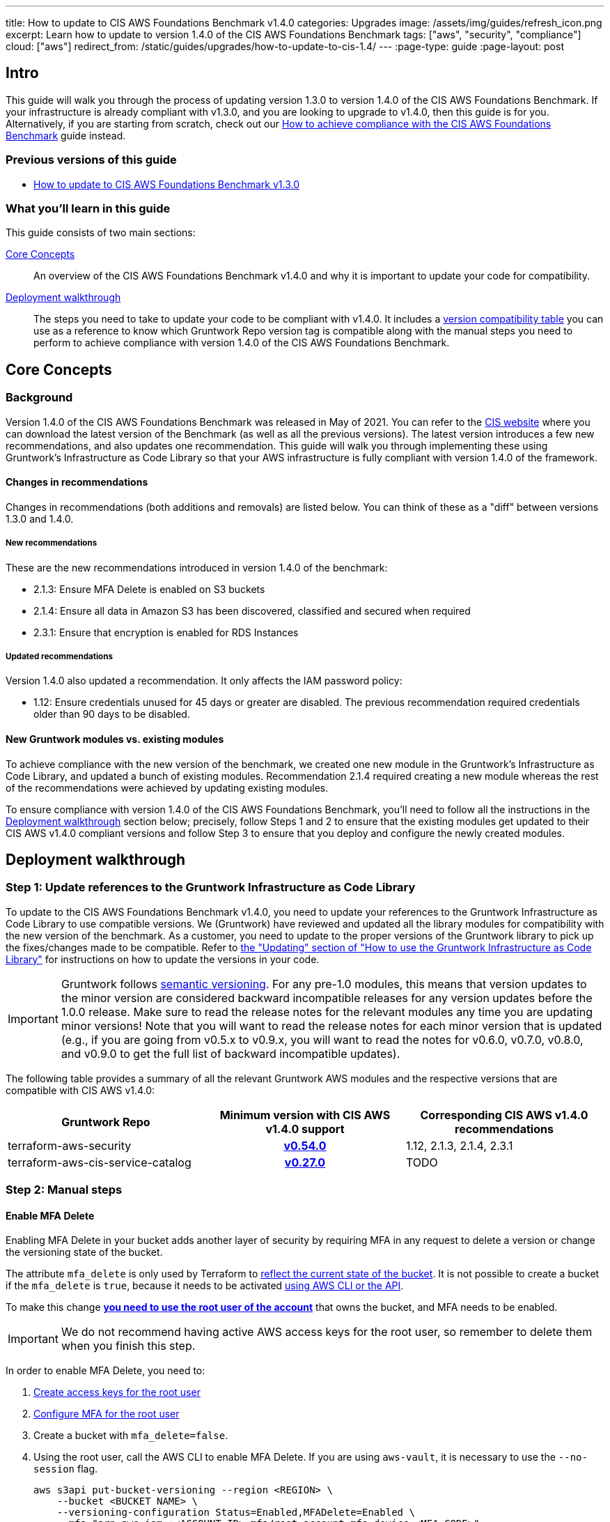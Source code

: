 ---
title: How to update to CIS AWS Foundations Benchmark v1.4.0
categories: Upgrades
image: /assets/img/guides/refresh_icon.png
excerpt: Learn how to update to version 1.4.0 of the CIS AWS Foundations Benchmark
tags: ["aws", "security", "compliance"]
cloud: ["aws"]
redirect_from: /static/guides/upgrades/how-to-update-to-cis-1.4/
---
:page-type: guide
:page-layout: post

:toc:
:toc-placement!:

// GitHub specific settings. See https://gist.github.com/dcode/0cfbf2699a1fe9b46ff04c41721dda74 for details.
ifdef::env-github[]
:tip-caption: :bulb:
:note-caption: :information_source:
:important-caption: :heavy_exclamation_mark:
:caution-caption: :fire:
:warning-caption: :warning:
toc::[]
endif::[]

== Intro

This guide will walk you through the process of updating version 1.3.0 to version 1.4.0 of the CIS AWS Foundations Benchmark.
If your infrastructure is already compliant with v1.3.0, and you are looking to upgrade to v1.4.0,
then this guide is for you. Alternatively, if you are starting from scratch, check out our
https://gruntwork.io/guides/compliance/how-to-achieve-cis-benchmark-compliance/[How to achieve compliance with the CIS AWS Foundations Benchmark]
guide instead.

=== Previous versions of this guide
- https://gruntwork.io/guides/upgrades/how-to-update-to-cis-13/[How to update to CIS AWS Foundations Benchmark v1.3.0]

=== What you'll learn in this guide

This guide consists of two main sections:

<<core_concepts>>::
An overview of the CIS AWS Foundations Benchmark v1.4.0 and why it is important to update your code for compatibility.

<<deployment_walkthrough>>::
The steps you need to take to update your code to be compliant with v1.4.0. It includes a
<<compatibility_table,version compatibility table>> you can use as a reference to know which Gruntwork Repo version
tag is compatible along with the manual steps you need to perform to achieve compliance with version 1.4.0 of the CIS
AWS Foundations Benchmark.


[[core_concepts]]
== Core Concepts

=== Background
Version 1.4.0 of the CIS AWS Foundations Benchmark was released in May of 2021. You can refer to the https://www.cisecurity.org/benchmark/amazon_web_services/[CIS website] where you can download the latest version of the Benchmark (as well as all the previous versions). The latest version introduces a few new recommendations, and also updates one recommendation. This guide will walk you through implementing these using Gruntwork’s Infrastructure as Code Library so that your AWS infrastructure is fully compliant with version 1.4.0 of the framework.

==== Changes in recommendations
Changes in recommendations (both additions and removals) are listed below. You can think of these as a "diff"
between versions 1.3.0 and 1.4.0.

===== New recommendations
These are the new recommendations introduced in version 1.4.0 of the benchmark:

- 2.1.3: Ensure MFA Delete is enabled on S3 buckets
- 2.1.4: Ensure all data in Amazon S3 has been discovered, classified and secured when required
- 2.3.1: Ensure that encryption is enabled for RDS Instances

===== Updated recommendations
Version 1.4.0 also updated a recommendation. It only affects the IAM password policy:

- 1.12: Ensure credentials unused for 45 days or greater are disabled. The previous recommendation required credentials older than 90 days to be disabled.

==== New Gruntwork modules vs. existing modules
To achieve compliance with the new version of the benchmark, we created one new module in the
Gruntwork's Infrastructure as Code Library, and updated a bunch of existing modules. Recommendation 2.1.4
required creating a new module whereas the rest of the recommendations were achieved by updating existing modules.

To ensure compliance with version 1.4.0 of the CIS AWS Foundations Benchmark, you'll need to follow all the
instructions in the <<deployment_walkthrough>> section below; precisely, follow Steps 1 and 2 to ensure that
the existing modules get updated to their CIS AWS v1.4.0 compliant versions and follow Step 3 to ensure that you deploy and
configure the newly created modules.

[[deployment_walkthrough]]
== Deployment walkthrough

=== Step 1: Update references to the Gruntwork Infrastructure as Code Library

To update to the CIS AWS Foundations Benchmark v1.4.0, you need to update your references to the Gruntwork
Infrastructure as Code Library to use compatible versions. We (Gruntwork) have reviewed and updated all the library
modules for compatibility with the new version of the benchmark. As a customer, you need to update to
the proper versions of the Gruntwork library to pick up the fixes/changes made to be compatible. Refer to
https://gruntwork.io/guides/foundations/how-to-use-gruntwork-infrastructure-as-code-library/#updating[the
"Updating" section of "How to use the Gruntwork Infrastructure as Code Library"] for instructions on how to update the
versions in your code.

[.exceptional]
IMPORTANT: Gruntwork follows
https://gruntwork.io/guides/foundations/how-to-use-gruntwork-infrastructure-as-code-library/#versioning[semantic
versioning]. For any pre-1.0 modules, this means that version updates to the minor version are considered backward
incompatible releases for any version updates before the 1.0.0 release. Make sure to read the release notes for the
relevant modules any time you are updating minor versions! Note that you will want to read the release notes for each
minor version that is updated (e.g., if you are going from v0.5.x to v0.9.x, you will want to read the notes for v0.6.0,
v0.7.0, v0.8.0, and v0.9.0 to get the full list of backward incompatible updates).

The following table provides a summary of all the relevant Gruntwork AWS modules and the respective versions that are
compatible with CIS AWS v1.4.0:

[[compatibility_table]]
[cols="1,1h,1"]
|===
|Gruntwork Repo |Minimum version with CIS AWS v1.4.0 support |Corresponding CIS AWS v1.4.0 recommendations

|terraform-aws-security
|https://github.com/gruntwork-io/terraform-aws-security/releases/tag/v0.54.0[v0.54.0]
|1.12, 2.1.3, 2.1.4, 2.3.1
|terraform-aws-cis-service-catalog
|https://github.com/gruntwork-io/terraform-aws-cis-service-catalog/releases/tag/v0.27.0[v0.27.0]
|TODO

|===


=== Step 2: Manual steps

==== Enable MFA Delete

Enabling MFA Delete in your bucket adds another layer of security by requiring MFA in any request to delete a version or change the versioning state of the bucket.

The attribute `mfa_delete` is only used by Terraform to https://registry.terraform.io/providers/hashicorp/aws/latest/docs/resources/s3_bucket#mfa_delete[reflect the current state of the bucket]. It is not possible to create a bucket if the `mfa_delete` is `true`, because it needs to be activated https://docs.aws.amazon.com/AmazonS3/latest/userguide/MultiFactorAuthenticationDelete.html[using AWS CLI or the API].

To make this change https://docs.aws.amazon.com/general/latest/gr/root-vs-iam.html#aws_tasks-that-require-root[**you need to use the root user of the account**] that owns the bucket, and MFA needs to be enabled.

[.exceptional]
IMPORTANT: We do not recommend having active AWS access keys for the root user, so remember to delete them when you finish this step.

In order to enable MFA Delete, you need to:

1. https://docs.aws.amazon.com/IAM/latest/UserGuide/id_root-user.html#id_root-user_manage_add-key[Create access keys for the root user]
1. https://docs.aws.amazon.com/IAM/latest/UserGuide/id_root-user.html#id_root-user_manage_mfa[Configure MFA for the root user]
1. Create a bucket with `mfa_delete=false`.
1. Using the root user, call the AWS CLI to enable MFA Delete. If you are using `aws-vault`, it is necessary to use the `--no-session` flag.
+
[source,bash]
----
aws s3api put-bucket-versioning --region <REGION> \
    --bucket <BUCKET NAME> \
    --versioning-configuration Status=Enabled,MFADelete=Enabled \
    --mfa "arn:aws:iam::<ACCOUNT ID>:mfa/root-account-mfa-device <MFA CODE>"
----
+
1. Set `mfa_delete=true` in your Terraform code
1. Remove any Lifecycle Rule that the bucket might contain (for the `aws-config-bucket` and `cloudtrail-bucket` modules, enabling `mfa_delete` will already disable the lifecycle rules).
1. Run `terraform apply`.
1. If there are no S3 buckets remaining to enable MFA Delete, delete the access keys for the root user, but be sure to **leave MFA enabled**.

We also created a script to help you enable MFA Delete in all buckets from a single account at once.

**TODO - add link to the script and instructions**

===== Using mfa-delete.sh

If you want to enable MFA Delete to _all_ your buckets at once, you can use the script at https://github.com/gruntwork-io/terraform-aws-security/tree/master/modules/private-s3-bucket[terraform-aws-security/private-s3-bucket/mfa-delete-script]. You need to use the access keys for the root user and the root MFA code.

Usage:
```
aws-vault exec <PROFILE> --no-session -- ./mfa-delete.sh --account-id <ACCOUNT ID>
```

Example:
```
aws-vault exec root-prod -- ./mfa-delete.sh --account-id 226486542153
```


[[macie_manual_steps]]
==== Configure Amazon Macie
===== Configure bucket to store sensitive data discovery results
To deploy the Macie module and configure it for CIS compliance, certain manual steps are needed. Namely, configuring the
S3 bucket to be a repository for the sensitive data discovery results is
link:https://github.com/hashicorp/terraform-provider-aws/issues/19856[currently not supported] in the terraform AWS
provider, so you'll need to do it manually. After deploying the module using `terraform apply`, you need to run the following manual steps:

1. Log into the AWS console and for every region, repeat the steps 2 to 9.
1. Go to the Amazon Macie service.
1. In the left pane, under Settings, click on "Discovery results".
1. Click on "Configure now" to configure an S3 bucket for long-term retention of sensitive data discovery results.
1. Choose "Existing bucket".
1. Under "Choose a bucket", select your bucket. This can be either one you already have, or the one that the `macie` module created. You will use the same bucket for every region.
1. Under "KMS encryption" choose "Select a key from your account".
1. Under "KMS key alias" select your KMS key. This can be either one you had already have, or the one that the `macie` module created. You will use the same key for every region.
1. Click "Save".

Once the above issue in the Terraform AWS provider has been resolved, we will
link:https://github.com/gruntwork-io/terraform-aws-cis-service-catalog/issues/205[update the Gruntwork macie module]
so that it completely automates all the steps of configuring Amazon Macie, and no manual steps will be required any longer.

===== Manually maintain buckets to analyze in the `buckets_to_analyze` variable
When creating a Macie classification job, you need to specify a list of buckets that should be analyzed. Typically,
you'll want to analyze all the buckets in the region. However, the terraform AWS provider does not support specifying
all the buckets in a region - it requires that an explicit list of buckets be provided (see related bug
link:https://github.com/hashicorp/terraform-provider-aws/issues/20044[here]). Therefore, you'll need to maintain an
explicit list of buckets per region, namely in the variable `buckets_to_analyze`. Please read the
link:https://github.com/gruntwork-io/terraform-aws-cis-service-catalog/blob/master/modules/security/macie/variables.tf#L21-L30[documentation]
for this variable in order to understand how to structure the list of buckets per region. Once the above issue in the
terraform AWS provider has been resolved, we will
link:https://github.com/gruntwork-io/terraform-aws-cis-service-catalog/issues/204[update the Gruntwork macie module]
to add support for specifying all buckets in a region.

=== Step 3: Deploy new modules

==== Deploy the Macie module (recommendation 2.1.4)
The new CIS AWS v1.4 recommendation 2.1.4 requires that all data in Amazon S3 be discovered, classified and secured.
One way to achieve this is the by leveraging the link:https://aws.amazon.com/macie/[Amazon Macie] service.
Amazon Macie is a fully managed data security and  data privacy service that uses machine learning and pattern matching
to discover and protect your sensitive data in AWS. To help you achieve this recommendation, we have created a dedicated
link:https://github.com/gruntwork-io/terraform-aws-cis-service-catalog/tree/master/modules/security/macie[`macie` service]
in our CIS service catalog.

NOTE: Manual steps required! After deploying the `macie` module as described below, make sure you perform the manual steps
outlined in the <<macie_manual_steps>> section.

To deploy the new `macie` module, create a wrapper module such as this:

.main.tf
[source,hcl]
----
module "macie" {
  source = "git::git@github.com:gruntwork-io/terraform-aws-cis-service-catalog.git//modules/security/macie?ref=v0.27.0"

  providers = {
    aws              = aws.default
    aws.eu_central_1 = aws.eu_central_1
    aws.eu_west_1    = aws.eu_west_1
    # ... more providers
  }

  buckets_to_analyze = {
    "eu-central-1" : ["my-bucket-in-eu-central-1"],
    "eu-west-1" : ["my-bucket-in-eu-west-1"]
  }

  # ... more configuration parameters
}
----

Since `macie` is a multi-region module that uses the new provider-based multi-region approach, you'll also need to provide
a `providers.tf` file, such as this:


.providers.tf
[source,hcl]
----
# Default provider
provider "aws" {
  region = var.aws_region
  alias  = "default"
}

# Configure a provider for each region
provider "aws" {
  region = "eu-central-1"
  alias  = "eu_central_1"

  # Skip credential validation and account ID retrieval for disabled or restricted regions
  skip_credentials_validation = contains(coalesce(var.opt_in_regions, []), "eu-central-1") ? false : true
  skip_requesting_account_id  = contains(coalesce(var.opt_in_regions, []), "eu-central-1") ? false : true
}

provider "aws" {
  region = "eu-west-1"
  alias  = "eu_west_1"

  # Skip credential validation and account ID retrieval for disabled or restricted regions
  skip_credentials_validation = contains(coalesce(var.opt_in_regions, []), "eu-west-1") ? false : true
  skip_requesting_account_id  = contains(coalesce(var.opt_in_regions, []), "eu-west-1") ? false : true
}

# ... more provider configurations
----

You'll also need to make sure you're providing a value for the `opt_in_regions` variable in your `variables.tf` file:
.variables.tf
[source,hcl]
----
variable "opt_in_regions" {
  description = "Creates resources in the specified regions. This variable must NOT be set to null or empty. Otherwise, we won't know which regions to use and authenticate to, and may use some not enabled in your AWS account (e.g., GovCloud, China, etc). To get the list of regions enabled in your AWS account, you can use the AWS CLI: aws ec2 describe-regions."
  type        = list(string)
  default     = ["eu-central-1", "eu-west-1"]
}

# ... more variables
----

For a fully functioning example, see the
link:https://github.com/gruntwork-io/terraform-aws-cis-service-catalog/tree/master/examples/for-learning-and-testing/security/macie[relevant example code in the CIS service catalog repo].

For more information about the new multi-region approach, see the
link:https://github.com/gruntwork-io/terraform-aws-cis-service-catalog/releases/tag/v0.25.0[release notes of the relevant release of the CIS service catalog].


== Finally
And that's all, fellow Gruntworkers.

This guide is meant to help you get your AWS infrastructure from CIS 1.3.0 to CIS 1.4.0 using our dedicated and up-to-date modules. While we try to automate as much as possible, some of the steps are still manual. We hope that the guide above clearly details what needs to be done, and how.

If you've got any feedback or you think something's missing from the guide, please get in touch via link:https://github.com/gruntwork-io/gruntwork-io.github.io[Github], or our dedicated link:https://gruntwork.io/contact[Contact Us] page.
